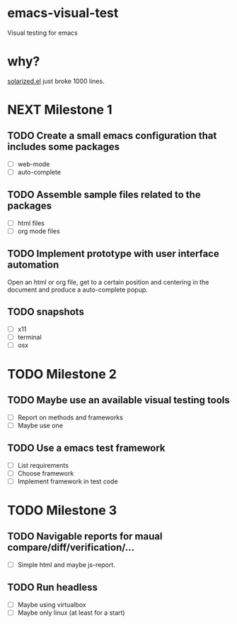 * emacs-visual-test
Visual testing for emacs

* why?
[[https://github.com/bbatsov/solarized-emacs/blob/master/solarized.el][solarized.el]] just broke 1000 lines.

* NEXT Milestone 1
** TODO Create a small emacs configuration that includes some packages
+ [ ] web-mode
+ [ ] auto-complete
** TODO Assemble sample files related to the packages
+ [ ] html files
+ [ ] org mode files
** TODO Implement prototype with user interface automation
Open an html or org file, get to a certain position and centering in the document and produce a auto-complete popup.
** TODO snapshots 
+ [ ] x11
+ [ ] terminal
+ [ ] osx
* TODO Milestone 2
** TODO Maybe use an available visual testing tools
+ [ ] Report on methods and frameworks
+ [ ] Maybe use one
** TODO Use a emacs test framework
+ [ ] List requirements
+ [ ] Choose framework
+ [ ] Implement framework in test code
* TODO Milestone 3
** TODO Navigable reports for maual compare/diff/verification/...
+ [ ] Simple html and maybe js-report.
** TODO Run headless
+ [ ] Maybe using virtualbox
+ [ ] Maybe only linux (at least for a start)
